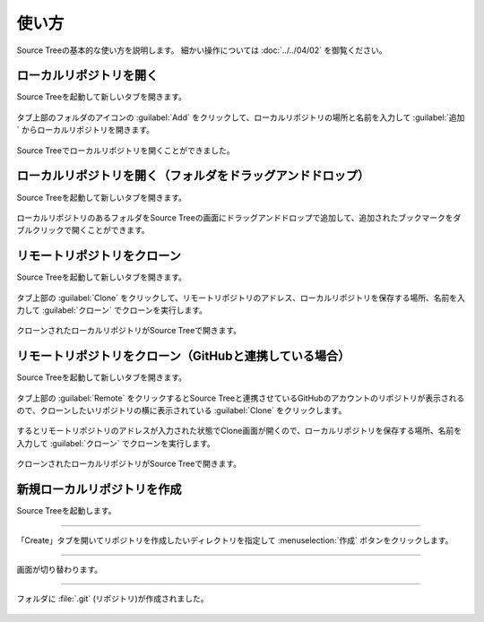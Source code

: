 ######################################################################
使い方
######################################################################

Source Treeの基本的な使い方を説明します。
細かい操作については :doc:`../../04/02` を御覧ください。

**********************************************************************
ローカルリポジトリを開く
**********************************************************************

Source Treeを起動して新しいタブを開きます。

.. figure:: image/04/010.png

タブ上部のフォルダのアイコンの :guilabel:`Add` をクリックして、ローカルリポジトリの場所と名前を入力して :guilabel:`追加` からローカルリポジトリを開きます。

.. figure:: image/04/020.png

Source Treeでローカルリポジトリを開くことができました。

.. figure:: image/04/030.png



**********************************************************************
ローカルリポジトリを開く（フォルダをドラッグアンドドロップ）
**********************************************************************

Source Treeを起動して新しいタブを開きます。

.. figure:: image/04/010.png

ローカルリポジトリのあるフォルダをSource Treeの画面にドラッグアンドドロップで追加して、追加されたブックマークをダブルクリックで開くことができます。

.. figure:: image/04/060.gif



.. _リモートリポジトリをクローン:

**********************************************************************
リモートリポジトリをクローン
**********************************************************************

Source Treeを起動して新しいタブを開きます。

.. figure:: image/04/010.png

タブ上部の :guilabel:`Clone` をクリックして、リモートリポジトリのアドレス、ローカルリポジトリを保存する場所、名前を入力して :guilabel:`クローン` でクローンを実行します。

.. figure:: image/04/040.png

クローンされたローカルリポジトリがSource Treeで開きます。

.. figure:: image/04/030.png



**********************************************************************
リモートリポジトリをクローン（GitHubと連携している場合）
**********************************************************************

Source Treeを起動して新しいタブを開きます。

.. figure:: image/04/010.png

タブ上部の :guilabel:`Remote` をクリックするとSource Treeと連携させているGitHubのアカウントのリポジトリが表示されるので、クローンしたいリポジトリの横に表示されている :guilabel:`Clone` をクリックします。

.. figure:: image/04/050.png

するとリモートリポジトリのアドレスが入力された状態でClone画面が開くので、ローカルリポジトリを保存する場所、名前を入力して :guilabel:`クローン` でクローンを実行します。

.. figure:: image/04/040.png

クローンされたローカルリポジトリがSource Treeで開きます。

.. figure:: image/04/030.png



**********************************************************************
新規ローカルリポジトリを作成
**********************************************************************

Source Treeを起動します。

.. figure:: image/04/010.png

---------------------------------------------------------------------

「Create」タブを開いてリポジトリを作成したいディレクトリを指定して :menuselection:`作成` ボタンをクリックします。

.. figure:: ../../04/02/image/01/180.png

---------------------------------------------------------------------

画面が切り替わります。

.. figure:: ../../04/02/image/01/190.png

---------------------------------------------------------------------

フォルダに :file:`.git` (リポジトリ)が作成されました。

.. figure:: ../../04/02/image/01/050.png